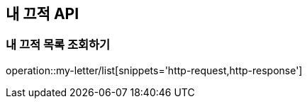 [[My-Letter-API]]
== 내 끄적 API

[[My-Letter-List]]
=== 내 끄적 목록 조회하기

operation::my-letter/list[snippets='http-request,http-response']